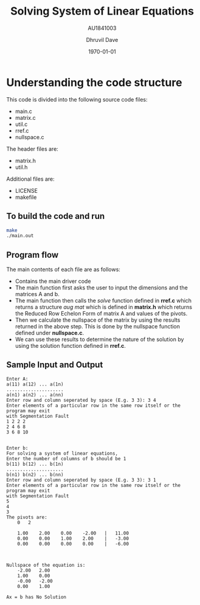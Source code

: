 #+LATEX_CLASS: article
#+LATEX_CLASS_OPTIONS:
#+LATEX_HEADER:
#+LATEX_HEADER_EXTRA:
#+DESCRIPTION:
#+KEYWORDS:
#+SUBTITLE: AU1841003
#+LATEX_COMPILER: pdflatex
#+DATE: \today
#+TITLE: Solving System of Linear Equations
#+AUTHOR: Dhruvil Dave

* Understanding the code structure

This code is divided into the following source code files:
- main.c
- matrix.c
- util.c
- rref.c
- nullspace.c

The header files are:
- matrix.h
- util.h

Additional files are:
- LICENSE
- makefile

** To build the code and run

#+BEGIN_SRC bash
make
./main.out
#+END_SRC

** Program flow
The main contents of each file are as follows:
   - Contains the main driver code
   - The main function first asks the user to input the dimensions and the matrices A and b.
   - The main function then calls the /solve/ function defined in *rref.c* which returns a structure /aug mat/ which is defined in *matrix.h* which returns the Reduced Row Echelon Form of matrix A and values of the pivots.
   - Then we calculate the nullspace of the matrix by using the results returned in the above step. This is done by the nullspace function defined under *nullspace.c*.
   - We can use these results to determine the nature of the solution by using the solution function defined in *rref.c*.

#+LATEX: \newpage
** Sample Input and Output
#+BEGIN_SRC text
Enter A:
a(11) a(12) ... a(1n)
.....................
a(n1) a(n2) ... a(nn)
Enter row and column seperated by space (E.g. 3 3): 3 4
Enter elements of a particular row in the same row itself or the program may exit
with Segmentation Fault
1 2 2 2
2 4 6 8
3 6 8 10


Enter b:
For solving a system of linear equations,
Enter the number of columns of b should be 1
b(11) b(12) ... b(1n)
.....................
b(n1) b(n2) ... b(nn)
Enter row and column seperated by space (E.g. 3 3): 3 1
Enter elements of a particular row in the same row itself or the program may exit
with Segmentation Fault
5
4
3
The pivots are:
	0	2

	1.00	2.00	0.00	-2.00	|	11.00
	0.00	0.00	1.00	2.00	|	-3.00
	0.00	0.00	0.00	0.00	|	-6.00



Nullspace of the equation is:
	-2.00	2.00
	1.00	0.00
	-0.00	-2.00
	0.00	1.00

Ax = b has No Solution

#+END_SRC
